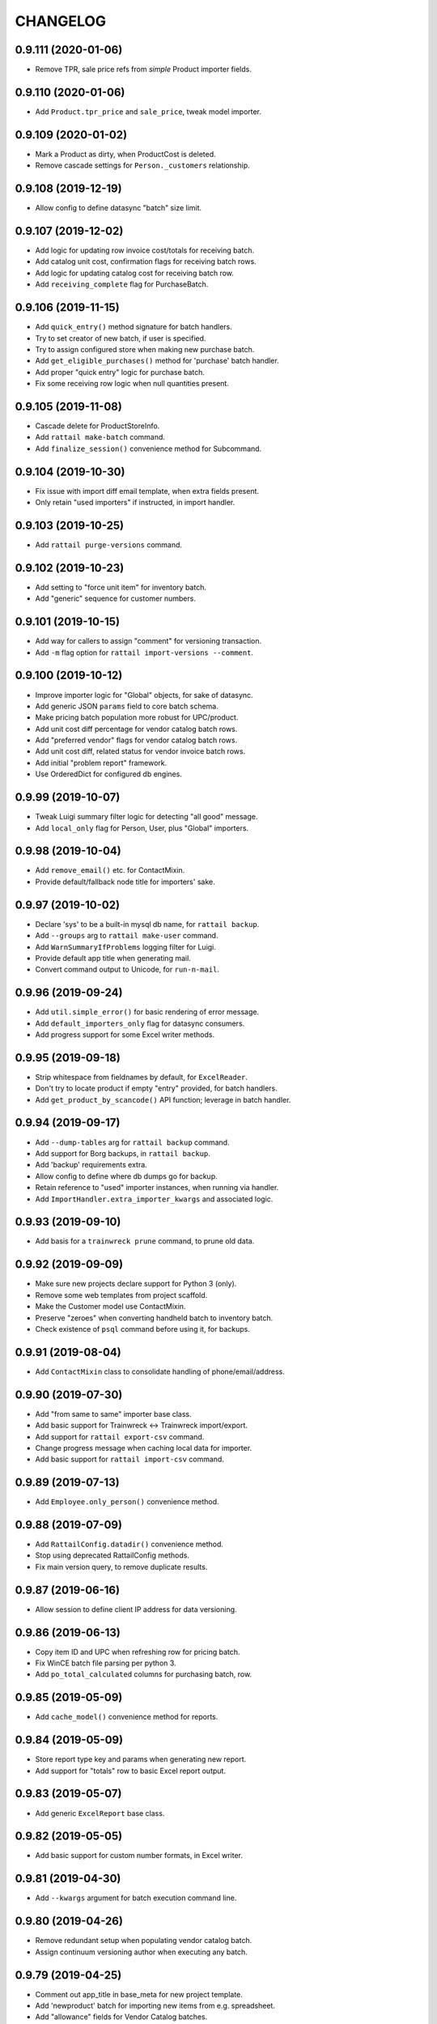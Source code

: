 
CHANGELOG
=========

0.9.111 (2020-01-06)
--------------------

* Remove TPR, sale price refs from *simple* Product importer fields.


0.9.110 (2020-01-06)
--------------------

* Add ``Product.tpr_price`` and ``sale_price``, tweak model importer.


0.9.109 (2020-01-02)
--------------------

* Mark a Product as dirty, when ProductCost is deleted.

* Remove cascade settings for ``Person._customers`` relationship.


0.9.108 (2019-12-19)
--------------------

* Allow config to define datasync "batch" size limit.


0.9.107 (2019-12-02)
--------------------

* Add logic for updating row invoice cost/totals for receiving batch.

* Add catalog unit cost, confirmation flags for receiving batch rows.

* Add logic for updating catalog cost for receiving batch row.

* Add ``receiving_complete`` flag for PurchaseBatch.


0.9.106 (2019-11-15)
--------------------

* Add ``quick_entry()`` method signature for batch handlers.

* Try to set creator of new batch, if user is specified.

* Try to assign configured store when making new purchase batch.

* Add ``get_eligible_purchases()`` method for 'purchase' batch handler.

* Add proper "quick entry" logic for purchase batch.

* Fix some receiving row logic when null quantities present.


0.9.105 (2019-11-08)
--------------------

* Cascade delete for ProductStoreInfo.

* Add ``rattail make-batch`` command.

* Add ``finalize_session()`` convenience method for Subcommand.


0.9.104 (2019-10-30)
--------------------

* Fix issue with import diff email template, when extra fields present.

* Only retain "used importers" if instructed, in import handler.


0.9.103 (2019-10-25)
--------------------

* Add ``rattail purge-versions`` command.


0.9.102 (2019-10-23)
--------------------

* Add setting to "force unit item" for inventory batch.

* Add "generic" sequence for customer numbers.


0.9.101 (2019-10-15)
--------------------

* Add way for callers to assign "comment" for versioning transaction.

* Add ``-m`` flag option for ``rattail import-versions --comment``.


0.9.100 (2019-10-12)
--------------------

* Improve importer logic for "Global" objects, for sake of datasync.

* Add generic JSON ``params`` field to core batch schema.

* Make pricing batch population more robust for UPC/product.

* Add unit cost diff percentage for vendor catalog batch rows.

* Add "preferred vendor" flags for vendor catalog batch rows.

* Add unit cost diff, related status for vendor invoice batch rows.

* Add initial "problem report" framework.

* Use OrderedDict for configured db engines.


0.9.99 (2019-10-07)
-------------------

* Tweak Luigi summary filter logic for detecting "all good" message.

* Add ``local_only`` flag for Person, User, plus "Global" importers.


0.9.98 (2019-10-04)
-------------------

* Add ``remove_email()`` etc. for ContactMixin.

* Provide default/fallback node title for importers' sake.


0.9.97 (2019-10-02)
-------------------

* Declare 'sys' to be a built-in mysql db name, for ``rattail backup``.

* Add ``--groups`` arg to ``rattail make-user`` command.

* Add ``WarnSummaryIfProblems`` logging filter for Luigi.

* Provide default app title when generating mail.

* Convert command output to Unicode, for ``run-n-mail``.


0.9.96 (2019-09-24)
-------------------

* Add ``util.simple_error()`` for basic rendering of error message.

* Add ``default_importers_only`` flag for datasync consumers.

* Add progress support for some Excel writer methods.


0.9.95 (2019-09-18)
-------------------

* Strip whitespace from fieldnames by default, for ``ExcelReader``.

* Don't try to locate product if empty "entry" provided, for batch handlers.

* Add ``get_product_by_scancode()`` API function; leverage in batch handler.


0.9.94 (2019-09-17)
-------------------

* Add ``--dump-tables`` arg for ``rattail backup`` command.

* Add support for Borg backups, in ``rattail backup``.

* Add 'backup' requirements extra.

* Allow config to define where db dumps go for backup.

* Retain reference to "used" importer instances, when running via handler.

* Add ``ImportHandler.extra_importer_kwargs`` and associated logic.


0.9.93 (2019-09-10)
-------------------

* Add basis for a ``trainwreck prune`` command, to prune old data.


0.9.92 (2019-09-09)
-------------------

* Make sure new projects declare support for Python 3 (only).

* Remove some web templates from project scaffold.

* Make the Customer model use ContactMixin.

* Preserve "zeroes" when converting handheld batch to inventory batch.

* Check existence of ``psql`` command before using it, for backups.


0.9.91 (2019-08-04)
-------------------

* Add ``ContactMixin`` class to consolidate handling of phone/email/address.


0.9.90 (2019-07-30)
-------------------

* Add "from same to same" importer base class.

* Add basic support for Trainwreck <-> Trainwreck import/export.

* Add support for ``rattail export-csv`` command.

* Change progress message when caching local data for importer.

* Add basic support for ``rattail import-csv`` command.


0.9.89 (2019-07-13)
-------------------

* Add ``Employee.only_person()`` convenience method.


0.9.88 (2019-07-09)
-------------------

* Add ``RattailConfig.datadir()`` convenience method.

* Stop using deprecated RattailConfig methods.

* Fix main version query, to remove duplicate results.


0.9.87 (2019-06-16)
-------------------

* Allow session to define client IP address for data versioning.


0.9.86 (2019-06-13)
-------------------

* Copy item ID and UPC when refreshing row for pricing batch.

* Fix WinCE batch file parsing per python 3.

* Add ``po_total_calculated`` columns for purchasing batch, row.


0.9.85 (2019-05-09)
-------------------

* Add ``cache_model()`` convenience method for reports.


0.9.84 (2019-05-09)
-------------------

* Store report type key and params when generating new report.

* Add support for "totals" row to basic Excel report output.


0.9.83 (2019-05-07)
-------------------

* Add generic ``ExcelReport`` base class.


0.9.82 (2019-05-05)
-------------------

* Add basic support for custom number formats, in Excel writer.


0.9.81 (2019-04-30)
-------------------

* Add ``--kwargs`` argument for batch execution command line.


0.9.80 (2019-04-26)
-------------------

* Remove redundant setup when populating vendor catalog batch.

* Assign continuum versioning author when executing any batch.


0.9.79 (2019-04-25)
-------------------

* Comment out app_title in base_meta for new project template.

* Add 'newproduct' batch for importing new items from e.g. spreadsheet.

* Add "allowance" fields for Vendor Catalog batches.

* Add vendor item code, family code etc. for pricing batch.

* Add generic "products" batch type, can convert to labels or pricing batch.

* Fix data encoding when writing to progress socket for python3.


0.9.78 (2019-04-12)
-------------------

* Add ``Employee.get_current_history()`` convenience method.


0.9.77 (2019-04-04)
-------------------

* Let handler create importers for datasync consumer.


0.9.76 (2019-04-04)
-------------------

* Make sure importer knows "direction" when used within datasync.


0.9.75 (2019-04-03)
-------------------

* Remove deprecated web menu template in new project template.

* Set importer ``direction`` early, in case ``supported_fields`` needs it.


0.9.74 (2019-04-02)
-------------------

* Use "shipped" instead of "ordered" for truck dump child row "claims".

* Use shipped instead of ordered, for setting purchase batch row status.


0.9.73 (2019-03-29)
-------------------

* Some improvements to basic project template.

* Add new 'reporting' mini-framework.

* Allow "loose" product matching between truck dump parent and child.

* Add ``can_declare_credit()`` method for purchase batch handler.


0.9.72 (2019-03-21)
-------------------

* Add simple ``JSONTextDict`` data type for SQLAlchemy columns.


0.9.71 (2019-03-14)
-------------------

* Add ``BatchHandler.do_remove_row()`` caller method.

* Omit deprecated kwarg for ``session.is_modified()``.

* Add ``direction`` attribute for ImportHandler and Importer.

* Add debug logging when "stale changes" detected for datasync.

* Add ``declare_credit()`` method for purchase batch handler.


0.9.70 (2019-03-11)
-------------------

* Fix progress bar construction (for real).

* Add ``percentage`` kwarg to ``pricing.gross_margin()`` function.

* Add ``ProductVolatile`` model, for "volatile" product attributes.

* Tweak ``pretty_hours()`` to better handle negative values.


0.9.69 (2019-03-08)
-------------------

* Fix logic for calculating "credit total".

* Add "calculated" invoice total for receiving row, batch.

* Fix how some "receive row" logic worked, for aggregated product rows.

* Expand UPC-E to UPC-A when doing product receiving lookup.


0.9.68 (2019-03-07)
-------------------

* Fix progress bar error, as of ``progress==1.5`` package.


0.9.67 (2019-03-06)
-------------------

* Tweak how we create config parser object, for python 3 vs. 2.

* Refresh receiving batch after "auto-receiving" all items.

* Add ``mark_complete()`` and ``mark_incomplete()`` methods for batch handler.

* Add some basic docs for "product receiving" features.

* Add first implementation of ``receive_row()`` for purchase batch handler.

* Add "truck dump status" fields for purchase batch, row.

* Make "auto receive all" logic smarter, to handle split cases.

* Don't raise error if "removing" a batch row which was already "removed".

* Auto-create "missing" credits for product not accounted for, when receiving.


0.9.66 (2019-02-25)
-------------------

* Tweak CSV parsing for new handheld batch, per python3.


0.9.65 (2019-02-22)
-------------------

* Aggregate when adding truck dump child row already present in parent.

* Clean up Rattail <-> Rattail import/export handlers a bit.

* Add ``Customer.add_mailing_address()`` convenience method.

* Add ``CustomerNote`` and ``Customer.notes``.

* Add setting for whether 'vendor' fields should use autocomplete or dropdown.


0.9.64 (2019-02-14)
-------------------

* Refactor datasync consumer logic, for prettier email and retry support.

* Remove some old handler-less logic for emails.

* Add ``include_fields()`` and ``exclude_fields()`` importer methods.


0.9.63 (2019-02-12)
-------------------

* Fix help bug for ``export-rattail`` command.

* Add ``time.first_of_year()`` convenience function.

* Add ``--year`` arg for importer subcommands.

* Add convenience method ``Person.only_customer()``.


0.9.62 (2019-02-08)
-------------------

* Allow suppression of stderr from ``pip freeze`` when running upgrade.

* Introduce some new logic for "children first" truck dump receiving.

* Don't overwrite PO, invoice cost for purchase batch row upon refresh.


0.9.61 (2019-02-05)
-------------------

* Add "node title" app setting.

* Add support for importing member, member contact data.

* Add ``config.node_type()`` convenience method.

* Add app setting for background color.


0.9.60 (2019-01-31)
-------------------

* Improve logic for default ``repr(ModelBase)`` output.


0.9.59 (2019-01-28)
-------------------

* Tweak logic for fetching "runas user".


0.9.58 (2019-01-24)
-------------------

* Fix invoice parser for Albert's, per python3.


0.9.57 (2019-01-22)
-------------------

* Tweak contrib UNFI invoice parser, for python3 support.


0.9.56 (2019-01-21)
-------------------

* Accept hours as decimal instead of delta, for ``util.pretty_hours()``.

* Add python3 support for contrib KeHE vendor invoice parser.

* Tweak some label printing logic to support python 3.


0.9.55 (2019-01-17)
-------------------

* Add app settings for restart commands, for datasync/filemon daemons.

* Add generic ``rattail run-n-mail`` command.


0.9.54 (2019-01-10)
-------------------

* Add ``extra_data`` text column to all batch tables.

* Always refresh TD parent batch row, when transforming pack to unit.


0.9.53 (2019-01-08)
-------------------

* Grow markup field for pricing batch rows, ever so slightly.


0.9.52 (2019-01-05)
-------------------

* Always set "runas" user when making DB session for command.


0.9.51 (2019-01-01)
-------------------

* Tweak logging if duplicate keys found when making cache.

* Add basic Member table.


0.9.50 (2018-12-19)
-------------------

* Fix product version schema, for last migration.


0.9.49 (2018-12-19)
-------------------

* Grow ``Product.uom_abbreviation`` field to allow 10 chars.


0.9.48 (2018-12-19)
-------------------

* Add basic support for making new pricing batch from input file.

* Add subdepartment to core "product" batch row mixin schema.

* Add "label profile" field for label batches.

* Add way to declare label type for new label batch from data file.


0.9.47 (2018-12-12)
-------------------

* Refactor how we read some config values for datasync.


0.9.46 (2018-12-11)
-------------------

* Fix population logic when making batch from file via filemon.


0.9.45 (2018-12-05)
-------------------

* Add ``Object.setdefault()`` method.

* Add way to extend available types, for ``rattail make-config``.

* Add "sync me" flag to LabelProfile model, honor it within importers.

* Overhaul datasync consumer thread logic a bit.

* Add clue for checking perms, when pruning non-existing filemon folder.


0.9.44 (2018-12-02)
-------------------

* Add some default magic for importers reading from CSV file.

* Coerce generic import batch row keys to string, for description.

* Add ``rattail datasync check-watchers`` subcommand.

* Add basic "min % diff" logic for pricing batches.

* Grow some "margin" columns in pricing batch row table.

* Allow override of decimal places when converting hours.

* Tweak some label batch logic per python3.

* Add ``old_price_margin`` column for pricing batch rows.

* Update sample config and new project template.


0.9.43 (2018-11-19)
-------------------

* Tweak how we assign 'runas' user for commands.


0.9.42 (2018-11-19)
-------------------

* Add ``rattail purge-batches`` command.

* Add ``Customer.wholesale`` flag.

* Add ``suggested_price``, ``margin_diff``, ``price_diff_percent`` for pricing
  batch rows.


0.9.41 (2018-11-14)
-------------------

* Grow column for ``Role.name`` to 100 chars.

* Add "suggested price" hack for old-style rattail -> rattail datasync.


0.9.40 (2018-11-09)
-------------------

* Add index for trainwreck ``Transaction.receipt_number``.


0.9.39 (2018-11-09)
-------------------

* Add ``product_suggested_price`` field for ProductPrice model importer.


0.9.38 (2018-11-08)
-------------------

* Detect non-numeric entry when locating row for purchase batch.

* Add setup/teardown to handler, for batch populate.

* Add "suggested price" features for Product model, importer.


0.9.37 (2018-11-07)
-------------------

* Add "current discount" fields for ``ProductCost`` model.

* Add "true" unit cost, margin to pricing batch rows.

* Add client IP address to user feedback email.


0.9.36 (2018-10-25)
-------------------

* Add simple ``datasync check`` command.


0.9.35 (2018-10-24)
-------------------

* Add ``required`` flag for app settings.

* Add ``transform_pack_to_unit()`` method for purchase batch handler.


0.9.34 (2018-10-19)
-------------------

* Preserve "raw" data record when parsing KeHE invoice file.

* Add probe status for "critical low temp".


0.9.33 (2018-10-17)
-------------------

* Use builtin ``csv.DicReader`` if running on python3.

* Add ``cache_permissions()`` function to ``db.auth`` module.

* Add link to the upgrade, within upgrade success/failure emails.


0.9.32 (2018-10-11)
-------------------

* Fix "off by one" error in SIL writer.

* Use built-in ``csv.writer`` instead of custom one, for python3.


0.9.31 (2018-10-09)
-------------------

* Never record change for ``EmailAttempt``.

* Move the ``filename_column()`` function to ``rattail.db.core`` module.

* Refactor SIL writer a bit, per newer conventions.


0.9.30 (2018-10-03)
-------------------

* Add enum for tempmon disk type.

* Rewrite truck dump claiming logic for purchase batch.


0.9.29 (2018-09-26)
-------------------

* Don't allow NULL for batch ``complete`` flags.

* Add ``item_entry`` field to all product-related batch rows.

* Try to locate product by vendor item code before alt code, for purchase batch.

* Add ``locate_product_for_entry()`` method for purchase batch handler.

* Add basic "out of stock" awareness for vendor invoices, receiving.


0.9.28 (2018-09-20)
-------------------

* Let caller decide whether to auto-create departments for category import.


0.9.27 (2018-09-20)
-------------------

* Make sure we create unit item before the pack which references it.

* Add ``locate_product()`` method for 'purchase' batch handler.

* Prefer truck dump child row over parent, wrt case_quantity.

* Add app setting to show/hide product images for mobile purchasing.

* Add new "partially claimed" status for truck dump parent batch rows.


0.9.26 (2018-08-24)
-------------------

* Add new "quick receive" settings for mobile receiving.

* Increase size of ``Category.code`` to 20 chars.


0.9.25 (2018-08-14)
-------------------

* Various tweaks for refresh of receiving batch.

* Add ``PurchaseBatchRowClaim.is_empty()`` convenience method.

* Add backref for ``ProductCost._vendor_catalog_rows``.

* Add ``OvernightTask`` for use with overnight automation via Luigi.

* Add app setting for mobile products "quick lookup".

* Add support for ``product_item_id`` field in ProductCost importer.

* Claim 'expired' credits when adding child invoice to truck dump parent.


0.9.24 (2018-07-31)
-------------------

* Configure data versioning within ``make_config()``.


0.9.23 (2018-07-29)
-------------------

* Fix ``str(Message)`` when subject contains unicode chars.


0.9.22 (2018-07-26)
-------------------

* Allow consulting the db for core 'product_key' setting.

* Define some settings for purchasing / receiving.


0.9.21 (2018-07-19)
-------------------

* Add ``api.get_product_by_item_id()`` convenience function.

* Add ``RattailConfig.product_key()`` and ``product_key_title()``.

* Fix batch row count when removing row from batch.

* Various tweaks to purchase batch handler logic.

* Let config define a "not found" product image URL.

* Add ``PurchaseBatch.order_quantities_known`` and ``is_truck_dump_parent()`` etc.

* Add basic ``settings`` module.

* Tweak how we copy product key, do lookup for some receiving batches.

* Send email when upgrade is performed, whether success or failure.


0.9.20 (2018-07-11)
-------------------

* Allow sync of ``unit_uuid`` for Rattail -> Rattail ProductImporter.

* Add generic ``--verbose`` arg for all commands.

* Add ``modified`` timestamp to all batch rows.

* Refactor truck dump "claiming" a bit, add "case quantity differs" status.

* Fix logic for purchase batch ``calc_best_fit()``.

* Don't allow execute of truck dump parent batch until fully claimed by children.

* Increase size of source, consumer fields for datasync change.

* Add customization hook for datasync consumer when fetching local object.


0.9.19 (2018-07-09)
-------------------

* Grow size of ``total_cost`` field for inventory batch rows.


0.9.18 (2018-07-06)
-------------------

* Add new ``backup`` command.

* Add generic ``silent.conf`` config file.

* Defer some imports, to avoid errors when sqlalchemy not installed.


0.9.17 (2018-07-03)
-------------------

* Add ``Product.default_pack``, plus ``is_unit_item()`` and ``is_pack_item()``.


0.9.16 (2018-07-03)
-------------------

* Add customization flags for rattail's Product importer, category fields.

* Add basic support for "command line" filemon action.

* Add setup/teardown handler hooks when cloning a batch.


0.9.15 (2018-07-01)
-------------------

* Add some customization flags for rattail's Product importer.


0.9.14 (2018-06-28)
-------------------

* Fix bug when setting status text for vendor catalog row.

* Allow user to overwrite unit cost for inventory batch rows.

* Show subcommand help as early as possible (avoid logging).

* Add ``credit_total`` field for (batch) purchase credits.

* Add "non-creditable" status for purchase credit.

* Allow refresh for 'completed' batch, by default.


0.9.13 (2018-06-18)
-------------------

* Add ``--max-diffs`` arg for importer commands.


0.9.12 (2018-06-18)
-------------------

* Add ``rattail.time.get_monday()`` convenience function.

* Add index on ``upload_time`` for Trainwreck transaction table.


0.9.11 (2018-06-14)
-------------------

* Fix bug when ``--max-delete`` used for importer commands.

* Cache categories by code instead of number.

* Add ``ExcelWriter.auto_resize()`` method.

* Add ``exempt_from_gross_sales`` flag for department and trainwreck line item.


0.9.10 (2018-06-09)
-------------------

* Add ``update-costs`` command for making future costs become current.

* Add ``Customer.one_person()`` convenience method.


0.9.9 (2018-06-07)
------------------

* Set continuum username for all datasync watchers, if present.

* Allow config to force the ``To:`` address for all generated emails.

* Don't record changes for any model ending in 'Version'.

* Add versioning workaround support for batch actions.


0.9.8 (2018-06-04)
------------------

* Add 'hidden' flag for inventory adjustment reasons.

* Add ``Vendor.abbreviation`` to schema.

* Add "null" datasync consumer.

* Add ``normalize_lastrun()`` convenience method for datasync watchers.

* Make some importers smarter when dealing with NULL primary key values.


0.9.7 (2018-05-30)
------------------

* Add initial support for "variance" inventory batch mode.


0.9.6 (2018-05-25)
------------------

* Add ``RattailConfig.single_store()`` convenience method.

* Add ``BatchHandler.remove_row()`` method.

* Improve default handler logic for purchase batches.

* Add "most of" support for truck dump receiving.

* Add ``runsql`` command, mostly for dev use.

* Add ``--key`` arg for importer commands.


0.9.5 (2018-04-12)
------------------

* Add ``ProductFutureCost`` table, future mode for vendor catalog batch.


0.9.4 (2018-04-09)
------------------

* Tweak some product relationships so can delete a product.

* Tweak how product cost is imported, when new records involved.

* Add ``strip_fieldnames`` kwarg to ``ExcelReader`` constructor.

* Prevent aggressive flush when making purchase from ordering batch.

* Add ``Email.dynamic_to`` flag, to improve admin config UI.

* Use common product mixin for ``VendorCatalogRow`` model.

* Add new status options for vendor catalog rows, tie back to existing cost.


0.9.3 (2018-03-12)
------------------

* Add ``vendor_item_code`` field to purchase credit records.

* Make ``rattail.csvutil.UnicodeReader`` => ``csv.reader`` for python3.


0.9.2 (2018-02-27)
------------------

* Return new batches from ``ImportHandler.make_batches()``.

* Add ship_method, notes_to_vendor for Purchase, PurchaseBatch.

* Don't consider a batch refreshable if it's marked complete.

* Add ``get_email()`` convenience methods to Vendor model.

* Add email attachment MIME type for MS Word .doc files.

* Remove ``rattail.fablib`` subpackage.

* More tweaks for python 3.


0.9.1 (2018-02-15)
------------------

* More tweaks for python 3.

* Set row count when cloning batch.


0.9.0 (2018-02-14)
------------------

* Misc. cleanup for Python 3.

* Ditch older 'progressbar' for newer 'progress' package.

* Remove FormEncode dependency.

* Add 'bcrypt' dependency; remove 'py-bcrypt' for auth.

* Add 'six' to context when rendering email templates.

* Refactor sample web view for new batch, per master changes.

* Add some python3 awareness when installing mod_wsgi.


0.8.55 (2018-02-08)
-------------------

* Optionally suppress warning from psycopg2 about their packaging changes.


0.8.54 (2018-02-07)
-------------------

* Add way to "force versioning" when making new migrations.

* Add 'force' kwarg to ``pod.render_document()``.

* Add ``EmailHandler`` logic, with support for recording ``EmailAttempt``.

* Add "(dry run)" to import logging summary, when applicable.

* Add support for ``pool_pre_ping`` config, for SQLAlchemy engines.

* Copy "safe MIME text" email encoding workaround from Django.


0.8.53 (2018-01-31)
-------------------

* Fix some logging for "bulk" import handlers.

* Tweak how rattail import handler makes its session.


0.8.52 (2018-01-29)
-------------------

* Allow override of most kwargs when sending email.

* Don't supply price from batch when printing labels, unless "static prices".

* Add ``Brand.confirmed`` and unique constraint for ``name``.

* Add basic ``ExcelWriter`` class, plus xlrd and openpyxl dependencies.


0.8.51 (2018-01-24)
-------------------

* Add index to Trainwreck item table, for ``transaction_uuid``.

* Add ``cashback`` field to Trainwreck transaction.


0.8.50 (2018-01-16)
-------------------

* Add some MIME magic for CSV attachments when sending email.

* Don't use DB as fallback when determining data model.

* Add ``case_cost`` property for inventory batch rows.

* Let db config keys be defined as arbitrary list.

* Add install logic for certbot on debian 9.

* Allow certbot to be installed from source, even if package is available.


0.8.49 (2018-01-07)
-------------------

* Add model, importer for InventoryAdjustmentReason.

* Let label batch provide product prices when executing.

* Make ``BatchHandler.execute_many()`` responsible for setting execution details.

* Assume MariaDB is *not* of concern, by default.

* Make ``~/.ssh`` by default, when bootstrapping rattail.

* Add ``postgresql.create_schema()`` fab function.

* Add ``util.get_object_spec()`` convenience function.

* Add first attempt for "importer as batch" feature.


0.8.48 (2018-01-04)
-------------------

* Add ``Product.price_required`` flag to schema.

* Grow cost columns for vendor catalog batches.


0.8.47 (2017-12-19)
-------------------

* Add ``Customer.employee`` convenience property.

* Add ``Person.first_valid_email()`` convenience method.


0.8.46 (2017-12-08)
-------------------

* Add suggested retail for vendor catalog batches.

* Add logging filter for Luigi task summary.


0.8.45 (2017-12-05)
-------------------

* Use bytestring with ``getpass()``.


0.8.44 (2017-12-03)
-------------------

* Add ``Transaction.system_id`` for Trainwreck.


0.8.43 (2017-12-03)
-------------------

* Add "manually priced" flags for price batch.

* Add basic "auto-execute" logic for new batches created via filemon.

* Add "extension" support for all Rattail importers.

* Add way to set label batch description, notes from input data file.

* Add basic "static prices" support for label batches.

* Allow label batches to exist without a "label profile".

* Add default "execute many" behavior for batch handlers.

* Skip some (more) incomplete rows when printing label batch.


0.8.42 (2017-11-19)
-------------------

* Add port for postgres commands, let env define "workon home" for fabric.

* Add init script for Luigi scheduler daemon.

* Add base class for importer diff emails.


0.8.41 (2017-11-12)
-------------------

* Coerce fields to proper list, for importer commands.


0.8.40 (2017-11-12)
-------------------

* Allow specifying sheet by name when creating ExcelReader.

* Add "re-populate on refresh" flag for batch handlers.

* Add support for ``--fields`` and ``--exclude-fields`` importer cmd line args.

* Add ``commit`` flag for ``short_session()``.

* Add ``time.date_range()`` convenience function.


0.8.39 (2017-11-10)
-------------------

* Switch to ``passlib`` for password hashing and verification.

* Add generic ``util.data_diffs()`` function.

* Add ``BatchHandler.cache_model()`` convenience function.


0.8.38 (2017-11-02)
-------------------

* Add ``end_time`` index for Trainwreck transactions

* Add index on ``item_id`` for Trainwreck line items


0.8.37 (2017-11-01)
-------------------

* Add personnel and product flags for Department

* Add convenience for parsing date in Excel reader


0.8.36 (2017-10-29)
-------------------

* Add ``make_username()`` api function


0.8.35 (2017-10-28)
-------------------

* Add cashier ID, name to trainwwreck transaction schema


0.8.34 (2017-10-27)
-------------------

* Delete UserEvent records when parent User is deleted

* Fix setup.py in project template, to include package data by default


0.8.33 (2017-10-26)
-------------------

* Let ``authenticate_user()`` function accept a user object *or* username

* Make rattail <-> rattail datasync use topographic sort


0.8.32 (2017-10-25)
-------------------

* Add speedup for rattail -> rattail AdminUser imports

* Make rattail <-> importers and dataysnc more flexible

* Improve the ``upgrade`` command, to allow better automation


0.8.31 (2017-10-24)
-------------------

* Fix encoding issue when sending email


0.8.30 (2017-10-24)
-------------------

* Add ``item_id`` to Trainwreck schema, rename ``item_scancode``

* Add index on trainwreck ``Transaction.start_time``

* Add ``User.last_login`` to schema

* Add ``Person.users`` relationship

* Make sending email more configurable


0.8.29 (2017-10-19)
-------------------

* Add better str() methods for contact models

* Add 'using' db key when importing from Django

* Add generic datasync consumer for Rattail -> Rattail export

* Let ``time.previous_month()`` calculate arbitrary number of months

* Add versioned models, importers for EmployeeHistory, Note

* Add ``upload_time`` to base Transaction table for trainwreck


0.8.28 (2017-09-29)
-------------------

* Grow size of ``total_cost`` column for inventory batches


0.8.27 (2017-09-28)
-------------------

* Don't auto-assign inventory batch count mode


0.8.26 (2017-09-28)
-------------------

* Add ``time.first_of_month()`` function

* Add basic ``ExcelReader`` class, for convenience..

* Add ``force_yes`` param to ``fablib.apt.install()``


0.8.25 (2017-09-15)
-------------------

* Add ``fablib.mysql.is_mariadb()`` to check for MariaDB

* Refactor ``fablib.python`` somewhat to allow for apt package installs

* Add ``deploy.local_exists()`` convenience method for fablib

* Add ``time.next_month()`` function

* Various importing tweaks...

* Add ``commands.list_argument`` for list-type args


0.8.24 (2017-08-20)
-------------------

* Fix phone_number_2 bug for Employee importer


0.8.23 (2017-08-18)
-------------------

* Fix more str() encoding bugs


0.8.22 (2017-08-18)
-------------------

* Update sample data and importer, per latest schema

* Add ``UpgradeHandler.do_execute()`` and ``mark_executing()``

* Fix ``str(Person)`` encoding bug


0.8.21 (2017-08-15)
-------------------

* Don't allow upgrade command to be specified in Settings table

* Add ``UpgradeHandler.delete_files()`` method

* Add enum for purchase credit status


0.8.20 (2017-08-13)
-------------------

* Update project template to stop referencing 'better' tailbone theme


0.8.19 (2017-08-12)
-------------------

* Fix product price data gap for Rattail -> Rattail importer


0.8.18 (2017-08-11)
-------------------

* Add "zero-all" mode support for inventory batches


0.8.17 (2017-08-10)
-------------------

* Fix broken ``Person.user`` relationship


0.8.16 (2017-08-09)
-------------------

* Add batch descriptions, prev_on_hand for inventory batches, etc.


0.8.15 (2017-08-09)
-------------------

* Capture exit code from upgrade process, use it to indicate success/fail

* Provide default path for rattail sudoers file


0.8.14 (2017-08-08)
-------------------

* Specify ``expire_on_commit`` for rattail db sessions

* Add sample config for with/out versioning


0.8.13 (2017-08-08)
-------------------

* Add ``RattailConfig.get_model()``

* Add email settings for ``rattail import-versions``

* set default runas user for all importers targeting rattail

* add startup check to ensure continuum is functional (if enabled)


0.8.12 (2017-08-08)
-------------------

* Add ``RattailConfig.appdir()`` method

* Make ``RattailConfig.workdir()`` use ``require`` by default

* Improve status tracking for upgrades; add package diff

* Add basic API docs for ``rattail.upgrades`` and ``rattail.win32``


0.8.11 (2017-08-07)
-------------------

* Add common sudoers file for rattail

* Tweak how some batches are populated


0.8.10 (2017-08-07)
-------------------

* Add become/stop root user events to enum

* Add schema for tracking app upgrades

* Add ``rattail upgrade`` command


0.8.9 (2017-08-04)
------------------

* Add schema/enum for recording user events


0.8.8 (2017-08-04)
------------------

* Add ``Customer.active_in_pos_sticky`` flag


0.8.7 (2017-08-03)
------------------

* Update on-order inventory counts when creating new purchase

* Add ``rattail.batch.consume_batch_id()`` convenience function

* Fix str() for MailTemplateNotFound exception

* Add ``previous_month()`` and ``last_of_month()`` convenience functions

* Add ``Subcommand.make_session()`` method


0.8.6 (2017-07-26)
------------------

* Add basic support for native product inventory

* Add generic ``Product.status_code`` field

* Avoid session auto-flush when populating or refreshing a batch


0.8.5 (2017-07-14)
------------------

* Add versioning for products and everything else


0.8.4 (2017-07-14)
------------------

* Add custom status for purchasing batches


0.8.3 (2017-07-14)
------------------

* Add ``util.pretty_boolean()`` convenience function


0.8.2 (2017-07-13)
------------------

* Add ``complete`` flag to all batches

* Add generic reason code for inventory batches

* Add unit cost for inventory batches

* Provide default ``Person.display_name`` when importing customer data


0.8.1 (2017-07-07)
------------------

* Switch license to GPL v3 (no longer Affero)


0.8.0 (2017-07-06)
------------------

Main reason for bumping version is the (re-)addition of data versioning support
using SQLAlchemy-Continuum.  This feature has been a long time coming and while
not yet fully implemented, we have a significant head start.

* Refactored data versioning support! (contact tables only, for now)

* Add basic ``import-versions`` command, for "catching up" versions

* Add ``expect_duplicates`` kwarg to ``cache_model()``

* Add department_number support to Category model importer

* Tweak base ``Importer`` constructor, so ``model_class`` may be more dynamic
  
* Stop providing default value for ``Person.display_name``

* Add basic 'runas' support for datasync

* Replace usage of ``execfile()``

* Cleanup some unicode stuff per py3k effort


0.7.95 (2017-07-01)
-------------------

* Add ``Subcommand.progress_loop()`` convenience method

* Make ``Subcommand.get_runas_user()`` leverage args by default

* Add "magic" for Excel file attachments when sending email

* Add gross and net sales to Trainwreck items

* Install libreoffice-calc with headless soffice


0.7.94 (2017-06-26)
-------------------

* Move logic for refreshing handheld batch status


0.7.93 (2017-06-22)
-------------------

* Optimize local data cache slightly, for importers

* Cascade deletion for handheld / inventory/label batch associations


0.7.92 (2017-06-22)
-------------------

* Add fabric task for installing PHP Composer

* Add status code to (all) batch headers

* Keep track of row count when populating some batches (not yet complete)

* Refactor schema so label/inventory batch may come from multiple handheld batches

* Add way to execute handheld batch "search results", for inventory/label batch


0.7.91 (2017-06-19)
-------------------

* Fix encoding bug when setting user's password


0.7.90 (2017-06-14)
-------------------

* Always install 'six' when making new virtualenv

* Grow the item_type field for trainwreck line items

* Always encode password/salt before attempting auth login


0.7.89 (2017-05-30)
-------------------

* Remove all schema and logic for old-style batches


0.7.88 (2017-05-25)
-------------------

* Remove some deprecated batch handler methods

* Tweak new batch templates per newer conventions

* Add basic ``ProductStoreInfo`` to data model

* Remove all references to old importer frameworks


0.7.87 (2017-05-18)
-------------------

* Tweak product code importer, to detect and warn about unknown product

* Make ``apt dist-upgrade`` non-interactive

* Set ``ImportHandler.enum`` attribute based on config

* Add ``Customer.number`` and ``active_in_pos`` to schema

* Allow importing of ``Customer.person`` primary association

* Add basic support for ``importing.ToRattail.extension_fields``

* Tweak how SQLAlchemy-based importers fetch a single local object

* Add initial support for Trainwreck database

* Tweak ``fablib.postgresql.script()`` to allow running as arbitrary PG user

* Add ``Employee.full_time`` and ``full_time_start`` to schema


0.7.86 (2017-05-05)
-------------------

* Add ``all_fields`` flag to ``Importer.update_object()`` method


0.7.85 (2017-04-18)
-------------------

* Tweak mail template for user feedback, to wrap message body

* Accept a ``python`` arg for ``fablib.python.mkvirtualenv()``


0.7.84 (2017-03-30)
-------------------

* Add ``use_lists`` arg for ``cache.cache_model()``, plus ``CacheKeyNotSupported``

* Tweak constructor for base Importer class

* Add ``--daemonize`` arg to daemon commands: datasync, filemon, bouncer


0.7.83 (2017-03-29)
-------------------

* Tweak output of ``util.pretty_quantity()``

* Make first host data entry win, when duplicates detected in core importer

* Add ``rattail.upgrade_rattail_db()`` fablib function

* Add ``Importer.enum`` convenience attribute

* Add the ``User.active_sticky`` flag for smarter account sync

* Add way to suppress md5-related warning when we ``import appy``

* Add ``ProductCost.discontinued`` flag to schema

* Try to guess first/last name when making new rattail user via command line

* Fix some broken config in project template


0.7.82 (2017-03-25)
-------------------

* Add ``Product.item_id`` and ``item_type``, plus grow description fields

* Add support for importing product unit cost

* Add proper cancel support to base ``Importer`` class

* Add ``PurchaseItem.item_id`` field, ``PurchaseBatchHandler.ignore_cases`` flag


0.7.81 (2017-03-22)
-------------------

* Refactor new project template, to use variations of project name

* Provide default logo for Login page in new project template

* Refactor how/when mail aliases are created for new system users

* Add universal fablib function for cloning PostgreSQL database

* Add ``RattailConfig.demo()`` method

* Tweak deployment of Apache site, for better kwargs support

* Disable some unused commands

* Make ``filename`` arg optional for ``config.batch_filepath()``, ``export_filepath()``

* Tweak method signature for ``BatchMixin.absolute_filepath()``

* Add ``ExportMixin.filepath()`` convenience method

* Make ``util.pretty_hours()`` accept a ``seconds`` arg

* Make ``allow_cancel`` default to false, for ``util.progress_loop()``

* Add ``BatchHandler.populate()`` and ``should_populate()``

* Add ``ModelBase.make_proxy()`` class method

* Change ``BatchMixin.delete_data()`` method to remove entire folder

* Add ``mysql.clone_db()`` fablib function

* Add ``CustomerMailingAddress`` to data model

* Refactor core commands somewhat; add ``--runas`` arg

* Add ``errors`` kwarg to csv readers

* Add ``db.util.short_session()`` context manager

* Add ``poddoc`` module for basic appy.pod integration support

* Add basic ``ReportOutput`` data model

* Add basic 'soffice' daemon / fablib support for headless LibreOffice

* Add sane default handling of PDF attachments when sending email


0.7.80 (2017-03-16)
-------------------

* Don't assume datasync URL is configured, within email previews

* Fix logic for ``util.hours_as_decimal()``


0.7.79 (2017-03-15)
-------------------

* Add new BatchImporter for sake of product image and similar imports


0.7.78 (2017-03-13)
-------------------

* Add ``script()`` and ``set_user_password()`` to postgresql fablib

* Add ``default_dbkey`` for export-rattail commands


0.7.77 (2017-03-09)
-------------------

* Tweak how we exclude product images from rattail export

* Detect, warn about invalid cost in KeHE vendor catalog parser

* Fix ownership bug when uploading Mako template file via fabric

* Add 'identity' kwarg for fablib ``ssh.cache_host_key()``

* Use query.count() if no count provided to ``progress_loop()``


0.7.76 (2017-03-03)
-------------------

* Add ``Product.discontinued`` flag to schema


0.7.75 (2017-03-03)
-------------------

* Allow 'frontend' override for ``apt-get install`` via fabric

* Add ``allow_cancel`` kwarg for ``progress_loop()``


0.7.74 (2017-03-01)
-------------------

* Add product notes, ingredients to schema


0.7.73 (2017-02-24)
-------------------

* Add ``Role.session_timeout`` to schema

* Add notes column to BatchMixin

* Add some product flags (kosher, vegan etc.)

* Add basic ProductImage data model with importer

* Fix bug in ``len(QuerySequence)`` logic

* Add ``export-rattail`` command, plus ProductImage support for Rattail->Rattail


0.7.72 (2017-02-21)
-------------------

* Add initial data models for customer orders


0.7.71 (2017-02-17)
-------------------

* Fix str vs. unicode issue for Product model

* Restrict our version of flufl.bounce per its 3.0 release

* Add FreeTDS logging filter, to help cut down on unwanted email noise


0.7.70 (2017-02-16)
-------------------

* Fix str() methods for various data models


0.7.69 (2017-02-15)
-------------------

* Remove unwanted ``Object.__str__()`` method


0.7.68 (2017-02-14)
-------------------

* Add ``ExportMixin`` and file path getters on config object

* Add global ``NOTSET`` singleton

* Add ``User._messages`` backref for convenience


0.7.67 (2017-02-11)
-------------------

* Add ``pretty_hours()`` and ``hours_as_decimal()`` to ``util`` module


0.7.66 (2017-02-10)
-------------------

* Add ``ProductPrice.active_now()`` convenience method

* Make ``DepositLink.code`` a string

* Add special importer logic for '_deleted_' flag


0.7.65 (2017-02-09)
-------------------

* Add ``RattailConfig.get_store()`` convenience method

* Add unit/pack concept to Product schema, make ``Tax.code`` a string


0.7.64 (2017-02-03)
-------------------

* Add ``createdb`` flag for ``fablib.postgresql.create_user()``

* Add ``warn_only`` flag for ``fablib.ssh.cache_host_key()``

* Add vendor column to pricing batch rows

* Add ``User.is_admin()`` convenience method


0.7.63 (2017-01-30)
-------------------

* Add min diff threshold for pricing batches

* Add ``set_status_per_diff()`` for pricing batch handler


0.7.62 (2017-01-29)
-------------------

* Add ``postgresql.get_version()`` for fabric

* Only install emacs if it not yet installed

* Add basic support for cloning an existing batch as new batch

* Add option for auto-deleting empty batch, when created via filemon


0.7.61 (2017-01-12)
-------------------

* Fix CSV handheld batch parser, to allow decimal amounts


0.7.60 (2017-01-11)
-------------------

* Fix bugs for datasync error email preview

* Various fablib tweaks...


0.7.59 (2017-01-06)
-------------------

* Fix ``set_timezone()`` fabric function, to handle symlink

* Fix typo in label batch handler


0.7.58 (2017-01-03)
-------------------

* Add ``PurchaseCredit.product_discarded``, method for making credits from batch

* Add ``get_received_quantity()`` convenience method for purchasing batch


0.7.57 (2016-12-30)
-------------------

* Add ``Purchase.po_line_number`` for improved PO update support

* Tweak purchase batch handler to allow customizing how row totals are refreshed


0.7.56 (2016-12-20)
-------------------

* Allow custom logic for unit cost cost; tweak enum for 'ordering' batch type

* Disable some importing tests, for now at least...


0.7.55 (2016-12-19)
-------------------

* Fix importer method signature

* Tweak log message for importer results


0.7.54 (2016-12-16)
-------------------

* Use decimal for case/unit quantities in handheld/inventory batches


0.7.53 (2016-12-16)
-------------------

* Add ``empty_zero`` kwarg for ``util.pretty_quantity()``

* Add ``db.util.make_full_description()`` convenience function

* Tweak purchase batch handler logic to account for "product not found"

* Add ``Importer.progress_loop()`` convenience method

* Add basic support for "extension fields" to ``ProductImporter``

* Add ``Product.scancode`` and ``uom_abbreviation`` to schema

* Fix/improve logic for importing 'preferred' pseudo-field for ``ProductCost``


0.7.52 (2016-12-12)
-------------------

* Add ``User.get_short_name()`` convenience method

* Tweak some things to make older SQLAlchemy happy


0.7.51 (2016-12-11)
-------------------

* Use 'rattail.emails' as fallback for tailbone view

* Add way to prevent [STAGE] prefix magic when editing in tailbone

* Remove email configs for tempmon

* Add config for feedback email, let config dictate that's the only one sent


0.7.50 (2016-12-10)
-------------------

* Add ``from_utc`` arg to ``time.localtime()`` function

* Remove tempmon mail templates


0.7.49 (2016-12-10)
-------------------

* Always add [STAGE] email prefix unless running in production mode

* Allow null values for cases/units when parsing CSV handheld file

* Add column for ``Purchase.department``

* Add ``PurchaseCredit`` and friends to schema

* Add ``util.pretty_quantity()`` convenience function


0.7.48 (2016-12-08)
-------------------

* Allow password to be set for ``make-user`` command

* Remove Lance from sample data

* Add support for importing plain password, for sample data


0.7.47 (2016-12-05)
-------------------

* Let email subject be rendered "raw" or as template

* Add base class for tempmon email config, for common sample data

* Add fab function for removing cached SSH host key

* Remove `tempmon-server` command (moved to rattail-tempmon project)


0.7.46 (2016-11-30)
-------------------

* Fix bug when checking probe readings in tempmon-server


0.7.45 (2016-11-30)
-------------------

* Fix some import bugs


0.7.44 (2016-11-30)
-------------------

* Fix syntax bugs


0.7.43 (2016-11-30)
-------------------

* Fix tempmon-server logic a bit, add default email config


0.7.42 (2016-11-30)
-------------------

* Add ``tempmon-server`` command to start/top daemon


0.7.41 (2016-11-22)
-------------------

* Add support for generic pricing batch

* Add initial tempmon data models, server daemon

* Fix bug in vendor item code lookup for invoice batch refresh


0.7.40 (2016-11-21)
-------------------

* Add basic support for receive/cost mode for purchase batches

* Cleanup refresh logic a bit, for vendor invoice batches


0.7.39 (2016-11-19)
-------------------

* Tweak label batch so that product-less rows are allowed


0.7.38 (2016-11-19)
-------------------

* Overhaul the new batch framework...


0.7.37 (2016-11-17)
-------------------

* Add ``RattailConfig.get_enum()`` method

* Delete vendor contact record when deleting associated person


0.7.36 (2016-11-15)
-------------------

* Fix wording for label batch row status


0.7.35 (2016-11-14)
-------------------

* Add ``Vendor.fax_number`` convenience property

* Add ``Person._vendor_contacts`` relationship

* Make ``ProductCost.case_size`` a decimal instead of integer

* Make 'rattail.pod' config a bit more sane

* Add support for importing ``Product.category_code``


0.7.34 (2016-11-10)
-------------------

* Add ``session.no_autoflush`` block when importer creates new SQLAlchemy object


0.7.33 (2016-11-08)
-------------------

* Tweak signature for ``util.progress_loop()`` for simplicity

* Add ``Purchase`` and ``PurchaseBatch`` data models, etc.

* Add ``LabelBatch`` feature, creatable from handheld batch, product query etc.

* Add ``include_deleted`` flag to product lookup api

* Improve relationship between product and batch rows which reference it


0.7.32 (2016-11-04)
-------------------

* Add ``importing.FromDjango`` base class

* Tweak console progress a bit


0.7.31 (2016-11-01)
-------------------

* Fix bug in ``util.progress_loop()`` when no progress factory provided


0.7.30 (2016-10-31)
-------------------

* Fix bug in customer importer when used via datasync


0.7.29 (2016-10-27)
-------------------

* Improve handling of Albert's invoice when item has no case quantity

* Add ``datasync.watchers.NullWatcher``, auto-triggered by 'null' watcher spec

* Add basic API docs for ``rattail.importing`` package

* Refactor some rattail model importers so datasync may leverage them

* Fix timing bug when importing new product cost data


0.7.28 (2016-10-26)
-------------------

* Lots of fablib changes...see commit log

* Fix .gitignore filename in project scaffold

* Fix permission checks, add 'become root' for web menu in scaffold

* Add workaround for Employee importer, if no Person is attached

* Fix a bug with win32 filemon when watching for locks


0.7.27 (2016-10-19)
-------------------

* Add ``util.progress_loop()`` convenience function

* Improve default behavior for ``BatchHandler.refresh_data()``

* Add department number/name columns to product batch rows

* Add ``fablib`` modules: postfix, certbot, corepos, apache

* Improve various fablib modules: apt, postgresql, mysql

* Assume owner name means user:group in ``fablib.mkdir()``

* Add ``fablib.set_timezone()`` convenience function

* Stop granting all perms to 'admin' role (per "become root" tailbone feature)

* Accept extra context when deploying mako template via fablib


0.7.26 (2016-10-10)
-------------------

* Fix chicken vs egg bug when reading db config

* Add ``rattail import-sample`` command for dev/test bootstrap etc.

* Add ``rattail make-config`` command for dev/test bootstrap etc.

* Add ``rattail make-appdir`` command for dev/test bootstrap etc.

* Add ``rattail make-uuid`` command for convenience

* Add first version of project template (pyramid scaffold)

* Overhaul ``rattail make-user`` command to support multiple systems

* Remove deprecated commands: ``adduser``, ``initdb``

* Add some functions for use with sms-admin utility

* Add generic ``rattail.util.prettify()`` function


0.7.25 (2016-10-05)
-------------------

* Be smarter when caching department data, in some importers


0.7.24 (2016-10-04)
-------------------

* Let import handler's ``warnings`` flag get passed to importers

* Let SQLAlchemy-targeting importer override local cache query

* Add ``RattailConfig.setdb()`` method, for ad-hoc settings


0.7.23 (2016-10-04)
-------------------

* Fix minor bugs with Rattail -> Rattail data importers


0.7.22 (2016-10-04)
-------------------

* Fix optimizations for Rattail -> Rattail data importers


0.7.21 (2016-09-28)
-------------------

* Always warn if duplicate keys detected when caching a data model

* Add ``Category.code`` to schema


0.7.20 (2016-09-27)
-------------------

* Fix typo bug


0.7.19 (2016-09-26)
-------------------

* Refactor some things to avoid unwanted eager imports

* Add customization hook for identifying product for vendor catalog row

* Log traceback when error happens for filemon action

* Add 'refreshable' flag to batch handler

* Add basic phone number validation logic, tweak email validation

* Add "full" model importer support, for sake of SMS -> Rattail

* Tweak base importer logic to allow for *not* creating new object


0.7.18 (2016-08-23)
-------------------

* Add support for raw RattailCE data files for handheld batches

* Auto-associate batch row class with batch class

* Add ``BaseFileBatchMixin`` in hopes it makes sense...

* Skip 'removed' rows when creating inventory batch from handheld batch

* Add "count mode" for inventory batches

* When deleting batch, only try to delete its file if it has a filename


0.7.17 (2016-08-18)
-------------------

* Fix import bug in inventory batch handler

* Add hostname to filemon action error email


0.7.16 (2016-08-17)
-------------------

* Allow extra kwargs to be passed to new-style batch handler execute() method

* Add system-wide unique ID for new-style batches

* Add new 'handheld' and 'inventory' batches


0.7.15 (2016-08-13)
-------------------

* Add basic retry mechanism to datasync ``watcher.get_changes()`` logic

* Tweak logic for determining effective importers, in datasync consumer


0.7.14 (2016-08-12)
-------------------

* Add common config for filemon error emails


0.7.13 (2016-08-12)
-------------------

* Send proper email when filemon encounters error while invoking action

* Add ``RattailConfig.getdate()`` convenience method

* Add datasync URL to email template for watcher errors


0.7.12 (2016-08-10)
-------------------

* Log warning instead of error when datasync watcher fails to get changes


0.7.11 (2016-08-10)
-------------------

* Add FormEncode as official dependency

* Add custom email for datasync ``watcher.get_changes()`` errors


0.7.10 (2016-08-10)
-------------------

* Add ``batch_filedir()`` and ``batch_filepath()`` methods to main config object

* Add simple email validator to ``db.util`` module


0.7.9 (2016-08-09)
------------------

* Add product flags for food stamps and tax 1/2/3

* Add ``GPC.type2_upc`` convenience attribute


0.7.8 (2016-07-27)
------------------

* Move ``cache_model()`` method to core ``Importer`` class

* Let ``make_utc()`` use current time as default


0.7.7 (2016-07-08)
------------------

* Add ``Importer.fields_active()`` convenience method

* Tweak CSS to preserve whitespace in import diff email field values


0.7.6 (2016-06-17)
------------------

* Fix timezone bug in shift ``get_date()`` method

* Add special 'authenticated' role, for easier permission management

* Add convenience attributes to ``GPC`` class (``data_str`` and ``data_length``)

* Force session flush after processing changes in datasync consumer thread


0.7.5 (2016-06-10)
------------------

* Add initial/basic support for Shinken monitoring software

* Add generic daemon init script

* Add support for more fields to Employee data importer

* Add default logic for obtaining importers from handler, in new datasync consumer


0.7.4 (2016-06-01)
------------------

* Never update local object's key field(s) when importing

* Add simple attribute so handlers can override diff count in warning emails


0.7.3 (2016-05-27)
------------------

* Add logic for skipping deletion if no key, in import-based datasync consumer


0.7.2 (2016-05-26)
------------------

* Remove redundant "flush" handling from ``ToSQLAlchemy`` importer

* Add comma formatting to counts within import warning diff emails

* Fix delete behavior for ``ToSQLAlchemy`` importer (don't expunge)

* Add datasync consumer base class for new-style importers

* Add support for preferred field in new phone/email importers

* Default to empty list for cache query options in SQLAlchemy importers


0.7.1 (2016-05-17)
------------------

* More tweaks for new importer framework:
   * Pass ``args`` all the way from command -> handler -> importer
   * Add ``BulkImporter`` and ``BulkImportHandler`` base classes
   * Add ``ToRattailHandler``, ``FromRattailHandler`` for convenience
   * Add ``ImportHandler.commit_partial_host`` flag and logic
   * Add ``Importer.empty_local_data`` flag and logic
   * Fix bug where ``Importer.delete`` flag was ON by default
   * Add ``ImportSubcommand.handler_spec`` for simpler subclass config
   * Add "batching" support, with ``--batch`` command line arg

* Remove deprecated Rattail -> Rattail importers


0.7.0 (2016-05-14)
------------------

* Add new/final importing framework, with full test coverage.

* Refactor ``import-rattail`` and ``import-rattail-bulk`` per new framework.

* Add ``AdminUser`` import model, for use with ``import-rattail``.


0.6.26 (2016-05-11)
-------------------

* Pseudo-release to work around PyPI bug?


0.6.25 (2016-05-11)
-------------------

* Remove unused 'ignore role changes' flag for data change recorder.

* Grow size of "change key" columns to 255 chars.

* Refactor "record changes" mechanism to allow custom behavior.


0.6.24 (2016-05-07)
-------------------

* Fix bug when importing new Employee record.


0.6.23 (2016-05-06)
-------------------

* Remove alembic import from ``db.util`` module.


0.6.22 (2016-05-05)
-------------------

* Refactor scheduled/worked shift models to share some logic.

* Make 'tests' a proper subpackage again; add some tests.


0.6.21 (2016-05-03)
-------------------

* Fix bug in ``format_phone_number()`` function.


0.6.20 (2016-05-03)
-------------------

* Fix line endings for email templates.

* Add ``--timeout`` arg support to ``datasync wait`` command.

* Refactor where phone number normalization logic lives.


0.6.19 (2016-05-02)
-------------------

* Add basic user feedback email template.

* Add ``.gitattributes`` file to enforce DOS line endings for mail templates.

* Rename original ``ImportSubcommand`` to ``OldImportSubcommand``.

* Add support for 'normalized_number' field in phone importer.


0.6.18 (2016-04-29)
-------------------

* Add empty ``Watcher.process_changes()`` method for datasync.


0.6.17 (2016-04-28)
-------------------

* Add ``RattailConfig.workdir()`` convenience method.

* Add ``time.get_sunday()`` convenience function.

* Add ``ScheduledShift`` model to schema.


0.6.16 (2016-04-26)
-------------------

* Tweak default behavior for importer-based datasync consumer.


0.6.15 (2016-04-26)
-------------------

* Tweak when we add new data instance to session, to avoid premature flushes.


0.6.14 (2016-04-25)
-------------------

* Add ``WorkedShift`` data model to schema, importer.

* Add bulk Rattail importer, plus various tweaks.


0.6.13 (2016-04-24)
-------------------

* Add ``add_mail_alias()`` fabric function.

* Add ``Watcher.setup()`` method for datasync.

* Add ``Consumer.setup()`` method for datasync.

* Skip data sync for "empty" host record, in importer-based consumers.

* Add ``config.parse_bool()`` function.

* Add ``model_mapper`` and ``model_table`` attributes to base importer class.

* Add base importer and handler for PostgreSQL "bulk copy" importing.

.* Add ``--start-date`` and ``--end-date`` args to importer command.

* Add ``RattailConfig.production()`` method.

* Add multi-batch change transaction support for datasync consumers.

* Provide method by which importers may prevent create/update/delete.

* Add ``data`` kwarg to ``Importer.cache_instance_data()`` method.

* Alter ``make_utc()`` function to allow returning zone-aware time.

* Add initial begin/rollback/commit abstraction to import handlers.

* Add ``invoke_importer()`` method to datasync import consumers.


0.6.12 (2016-04-12)
-------------------

* Fix bug where ``usedb`` flag wasn't being set from ``make_config()``.


0.6.11 (2016-04-06)
-------------------

* Fix bug in ProductCode importer when new records are created.


0.6.10 (2016-04-05)
-------------------

* Fix config bug for recording changes in rattail db.


0.6.9 (2016-04-05)
------------------

* Tweak import logging and warning email templates; add runtime etc.

* Tweak some logging when initial/basic changes are recorded.

* Improve the core importer class to better allow non-SQLAlchemy targets.

* Add new importer-based datasync consumer class.

* Make a copy of the ``RecordRenderer`` class for new importer framework.

* Add host session to main transaction, when importing from SQLAlchemy.

* Add mechanism to record changes only for sessions on certain engines.

* Add ``Importer.get_single_instance()`` for easier customization.


0.6.8 (2016-03-11)
------------------

* Fix ``cmp(GPC)`` behavior when ``other`` is None etc.


0.6.7 (2016-02-27)
------------------

* Add initial color-coded diffs to data import warning emails.

* Fix bug with importing of customer first/last name.

* Tweak ``unicode(Employee)`` output.


0.6.6 (2016-02-27)
------------------

* Add ``date_argument`` back to ``rattail.commands`` root.


0.6.5 (2016-02-27)
------------------

* Make ``commands`` subpackage, add ``rattail-dev`` command.

* Tweak logging wording when datasync threads die from error.


0.6.4
-----

* Make sure message recipients are unique.

* Tweak some wording on data import warnings email template.


0.6.3
-----

* Tweak logging, warning template for new data importers.


0.6.2
-----

* Make config object's underlying db session somewhat configurable.


0.6.1
-----

* Fix bug in Rattail->Rattail import handler.


0.6.0
-----

* Add new importing framework, yay!

* Fix support for 'full_name' field in employee data importer.

* Tweak some ORM mappings, to support cascading deletes.

* Add ``Message.has_recipient()`` method.


0.5.36
------

* Tweak how changes are sorted by class name, in Rattail datasync consumer.

* Add ``metadata`` kwarg to the topographical sortkey function maker.


0.5.35
------

* Change how we sort dependencies when processing datasync changes for rattail.

* Tweak how ``Person.display_name`` is handled during data import.


0.5.34
------

* Check for null password before attempting bcrypt authentication.

* Add recursion support to table dependency sorter function.


0.5.33
------

* Increase field size for ``Change.class_name``.


0.5.32
------

* Sort department associations by name, by default.

* Add ``EmployeeStore`` association model, with import.

* Record change on employee when store/dept association are deleted.


0.5.31
------

* Give vendor catalog rows a default description of empty string.

* Tweak how vendor catalog parsers interpret decimal values.

* Change how a vendor catalog batch gets its vendor (parser needn't declare one).

* Make upgrade of pip optional when doing ``mkvirtualenv()`` via fabric.


0.5.30
------

* Add temp hack to avoid ``Person.modified`` when doing a data dump.

* Only compare 'effective' fields when checking data diff during import.

* Add import normalizers for Department and Employee models.

* Add new ``EmployeeDepartment`` model, and importer.


0.5.29
------

* Bugfix; remove ``progress`` kwarg from (another) importing ``setup()`` method.


0.5.28
------

* Add ``Importer.normalizer_class`` default attribute.


0.5.27
------

* Add ``User.employee`` convenience attribute.

* Remove Python 2.6 from supported versions in trove classifiers.

* Don't use db when fetching timezone from config.

* Remove ``progress`` kwarg from db importing ``setup()`` methods.

* Change how 'ignored' models are handled for rattail datasync consumers.

* Add 'normalizer' concept to data importer.

* Add initial 'messages' support in schema/import.

* Add initial rattail->rattail data importer.


0.5.26
------

* Move "process warnings" logic for importers, to handler for simpler overriding.


0.5.25
------

* Add ``Person.middle_name`` and ``Person.modified``.

* Make datasync errors cause the parent thread to terminate.


0.5.24
------

* Add ``str(RattailError)`` logic.

* Tweak ``repr(Change)`` output, to add ``deleted`` flag.

* Make a more generic dependency sorting function, for datasync.

* Add ``Email.invalid`` flag.

* Record change for Person when email/phone is being deleted.

* Add ``MailingAddress`` to schema.

* Tweak cache API to allow caller to specify query, and prevent duplicate keys.

* Add support for importing ``CustomerPhoneNumber`` data.

* Tweak ORM relationship for ``CustomerPerson.customer``.

* Add ``teardown()`` method for cleanup after data importing.

* Add support for "preferred" pseudo-field when importing phone/email data.


0.5.23
------

* Add ``Category.products`` backref.


0.5.22
------

* Add ``uid`` param to ``bootstrap_rattail()`` fablib function.

* Add delete-orphan cascade for ``Person._customers`` relation.


0.5.21
------

* Don't warn when sending HTML-only email messages.

* Log debug instead of warning when duplicate cache key found.

* Return email/phone when adding to person.


0.5.20
------

* Add warning in ``db.cache.cache_model()`` when duplicate keys are found.

* Raise custom exception when no templates found for email.


0.5.19
------

* Add attachment support to ``mail.send_email()`` function.

* Add "wait for changes" support to datasync command.


0.5.18
------

* Replace ``rsync()`` function in fablib.

* Add ``Email.abstract`` attribute, and tweak fallback key.


0.5.17
------

* Overhaul email framework.


0.5.16
------

* Add support for 'primary' pseudo-field when importing product codes.


0.5.15
------

* Fix possible bug when importing cost preferences.

* Fix bug in importer, when there are no source data records.


0.5.14
------

* Add ``files.move_lpt()`` function, remove ``minimal_move()``.


0.5.13
------

* Fix the db 'dump' function to use unicode and utf-8 file encoding.

* Add ``files.minimal_move()`` function, for "moving" files to LPT ports.


0.5.12
------

* Install ndg-httpsclient also, when installing pip site-wide.

* Fix edge case bug when importing $0 product prices.


0.5.11
------

* Add ``download_db()`` fablib functions for mysql, postgresql.

* Add ``configure_virtualenvwrapper()`` to fablib, for adding per-user config.

* Add ``Deployer`` class to fablib, for ``deploy.sudoers()`` support.

* Always install/upgrade pip and friends when making a new virtualenv.

* Check for existence of MySQL database before dropping it, in fablib.

* Add "watcher consumes self" concept to datasync daemon.

* Add time zone coercion to logged timestamps, if configuring logging in general.


0.5.10
------

* Add ``default.enabled`` config logic for ``rattail.mail``.

* Add ``ErrorTestConsumer`` for testing datasync error handling.

* General overhaul of ``rattail.fablib`` subpackage, to support online docs.

  * Add Mako support to ``deploy()`` functions.

  * Add ``rsync()`` function.

  * Add ``bootstrap_rattail()`` function.

  * Add ``get_debian_version()`` function.

* Fix subtle bug if email template not found.

* Revamp the ``initdb`` command a bit.

* Add ``db_model`` property to ``Command`` class.

* Add docs to ``release`` task.


0.5.9
-----

* Add ability to disable emails on a per-type basis.

* Add basic exception logging to datasync daemon.

* Clean up some logging calls when recording instance changes.

* Improve ``repr(Change)`` output.

* Add some more custom units of measure (packets, doses).

* Tweak startup logic involving config and logging.


0.5.8
-----

* Grow ``DataSyncChange.payload_type`` column.


0.5.7
-----

* Add ``Change.uuid`` as new primary key for the table.

* Add 'datasync' daemon.

* Add ``clonedb`` command.

* Remove version restriction for SQLAlchemy-Utils.

* Improve the ``localtime()`` function a bit.

* Tweak 'settings' API functions so they don't require a session.


0.5.6
-----

* Fix manifest to include email templates.


0.5.5
-----

* Add temporary hack for sake of WinCE label batches.


0.5.4
-----

* Add config to old ``BatchExecutor`` constructor.

* Add ``--no-extend-config`` arg to command line system, for sake of tests.

* Add support for "fallback key" when sending mail with config.

* Add ``ImportHandler`` class, update ``ImportSubcommand`` to use it etc.


0.5.3
-----

* Configure logging when initializing Windows services.


0.5.2
-----

* Fix another dang bug in ``config.get_user_dir()``.


0.5.1
-----

* Fix bug in ``config.get_user_file()`` signature.


0.5.0
-----

The main reason for the version bump here, is the removal of the 'edbob'
dependency.  This has been a long-anticipated event.

* Fix cascade rules for user/role relationships.

* Add default ``repr()`` behavior to data model classes.

* Fix type bug in ``db.api.get_department()``.

* Add custom errors for when SA / Python for Windows Extensions not installed.

* Remove some unused/unwanted command line arguments.

* Move some config-related functions to ``rattail.db.config``.

* Overhaul config system, finally replacing edbob (yay!).

* Remove support for certain deprecated (edbob) config settings.

* Remove ``make-config`` command, and edbob dependency!

* Add ``config`` arg to ``labels.LabelFormatter`` constructor.

* Refactor guts of ``sil.consume_batch_id()`` function.

* Add optional ``progress`` arg to ``BatchHandler.execute()`` method.


0.4.30
------

* Add ``core.UNSPECIFIED`` convenience object.

* Fix data bug in ``user_x_role`` table.


0.4.29
------

* Add config for recycling IMAP connection in bouncer daemon.


0.4.28
------

* Add 2nd version of UNFI catalog parser.


0.4.27
------

* Ignore warnings about running on Python 2.6, we know it's an issue.


0.4.26
------

* Add version restriction for SQLAlchemy-Utils.


0.4.25
------

* Add initial support for email bounce schema, daemon etc.


0.4.24
------

* Add ``files.locking_copy_old()`` function...for now.


0.4.23
------

* Add ``get_store()`` API function.

* Add row to batch prior to cognizing the row.  (If cognize fails, remove row
  from batch.)


0.4.22
------

* Fix bug in KeHe invoice parser, if row has no UPC.


0.4.21
------

* Set default filename for file-based batches if it's safe to do so.

* Add ``MakeFileBatch`` generic filemon action.

* Add ``BatchHandler.executable()`` method, for sake of UI.

* In batch handlers, let ``cognize_row()`` return ``False`` to skip the row.

* Add ``date-organize`` command for help with archiving data files etc.


0.4.20
------

* Add support for configurable Reply-To address when sending email.

* Always upgrade pip (and install wheel) when "installing" pip.

* Add 'key' as 3rd positional / 1st keyword arg to ``cache_model()`` function.

* Give commands a proper ``RattailConfig`` object instance.

* Add ``RattailConfig.getint()`` method to allow a default value.

* Change behavior of ``files.locking_copy()`` function.


0.4.19
------

* Add basic support for email attachments.


0.4.18
------

* Don't normalize ``Employee.display_name`` to null, in importer.


0.4.17
------

* Don't change mode for 'app/log' folder in ``mkvirtualenv()``.

* Add config setting to globally disable sending of emails.

* Add ``User.get_email_address()`` and ``User.email_address``.

* Add ``mail.get_template()``; allow override of subject and recipients.

* Allow override of UID when creating system user via Fabric.

* Add ``grant_mysql_access()`` function for Fabric.

* Fix bug in ``create_mysql_user()`` Fabric function.

* Don't normalize customer name fields to ``None`` when importing.


0.4.16
------

* Add some SSH config stuff for Fabric.

* Add ``get_product_by_vendor_code()`` API function.

* Add ``PathNotFound`` exception, normalize to it within ``locking_copy_test()``.


0.4.15
------

* Add ``--max-updates`` arg to import commands.


0.4.14
------

* Don't normalize ``Product.size`` to null when importing.


0.4.13
------

* Fix constructors etc. for old-style batch providers.


0.4.12
------

* Normalize duplicate source records during data import.

* Make config a required arg to ``BatchProvider`` constructor.

* Tweak ``locking_copy_test()`` to assume destination is always a folder.


0.4.11
------

* Add ``Person.employee`` relationship and ``User.employee`` convenience
  property.

* Change how customer phone data is handled in importer.

* Add ``get_department()`` API function.

* Tweak filemon and dbsync init scripts to avoid issue of root-owned log file.

* Add ``files.locking_copy_test()`` function.


0.4.10
------

* Don't normalize simple instance fields unless they're involved in the import.

* Log warning when duplicate key is detected during import.


0.4.9
-----

* Add ``UnicodeDictWriter`` and ``csvutil`` API docs.

* Various changes to allow custom commands to sit in front of non-Rattail
  database.

* Tweak case quantity in Albert's invoice parser.

* Add ``--warnings`` flag to base import command.

* Fix phone number normalization for customer importer.

* Add ``DataProvider.int_()`` method for importers.

* Add supposed optimization for simple fields within importer.


0.4.8
-----

* Add unit of measure for cubic feet.


0.4.7
-----

* Stop normalizing some fields on data import.

* Catch import error when configuring db in command startup.


0.4.6
-----

* Add deposit links, taxes, product organic flag.

* Improve product and vendor schema some more.

* Revert to simple names and descriptions for model ``unicode()``.

* Add ``GPC.pretty()`` method.

* Add ``order_by`` kwarg to ``db.cache.cache_model()`` function.

* Add ``get_subdepartment()`` API function.

* Add duplicate UPC warning in ``ProductCost`` importer.

* Hopefully fix ``install_pip`` Fabric function.


0.4.5
-----

* Add ``status_text`` field to batch row tables.

* Add ``BatchHandler.make_batch()`` method.

* Add ``FileBatchHandler`` class.

* Add ``repr()`` for batch models.

* Add vendor catalog batch importer.

* Add vendor invoice batch importer.

* Add some docs for new batch system.

* Add initial ``RattailConfig`` class.

* Make sure ``unzip`` is installed when fabricating POD stuff.

* Fix some string formatting for Python 2.6.


0.4.4
-----

* Make ``Employee.person`` column unique.

* Try again to make database stuff an optional dependency...

* Increase size of ``ProductCost.code`` column.

* Add ``Product.case_pack`` column.

* Add ``encoding_errors`` kwarg to ``UnicodeWriter`` class constructor.


0.4.3
-----

* Fix Alembic ``env.py`` script to accommodate Continuum.

* Add ``Product.deleted`` column.


0.4.2
-----

* Fix password prompt on Windows for ``make-user`` command.


0.4.1
-----

* Rework how Continuum versioning is configured.


0.4.0
-----

This version primarily got the bump it did because of the addition of the data
import framework and support for SQLAlchemy-Continuum versioning.  There were
several other minor changes as well.

* Allow Fabric ``env`` to override POD download URL.

* Quote packages when installing via Fabric ``pip()`` function.

* Add ``time.make_utc()`` function.

* Add ``db.util.maxlen()`` function.

* Add ``set_regular_price()`` and ``set_current_sale_price()`` API functions.

* Add ``db.cache.cache_model()`` function.

* Add ``csvutil.UnicodeWriter`` class.

* Add ``db.importing`` subpackage.

* Add ``ImportSubcommand`` as base class for data import subcommands.

* Add ``import-csv`` command.

* Fix encoding issue when sending email with non-ASCII chars in message.

* Increase length of ``Vendor.name`` column.

* Add encoding support to ``files.count_lines()``.

* Add initial versioning support with SQLAlchemy-Continuum.


0.3.50
------

* Add Alembic files to the manifest.


0.3.49
------

* Make all constraint and index names explicit.

* Add core Alembic migration repository.


0.3.48
------

* Fix filemon fallback watcher to ignore things which aren't files.


0.3.47
------

* Pause execution within filemon action loops (fix CPU usage).

* Add fallback watcher feature for filemon on Windows.


0.3.46
------

* Add ``Product.pretty_upc`` and improve ``unicode(Product)``.

* Make ``Vendor.id`` unique; add ``get_vendor()`` API function.

* Change default batch purge date to 60 days out instead of 90.

* Make SIL writer use a temp path if caller doesn't provide one.

* Add ``Product.cost_for_vendor()`` method.

* New batch mixin system...

* Split ``db.model`` into subpackage.


0.3.45
------

* Quote PG username when setting password via Fabric.

* Allow override of progress text in ``sil.Writer.write_rows()``.

* Move bcrypt requirement into 'auth' extra feature.


0.3.44
------

* Fix some string literal bugs.


0.3.43
------

* Add ``shell=False`` arg to some Fabric calls for PostgreSQL.


0.3.42
------

* Add ``consume_batch_id()`` convenience method to ``sil.Writer`` class.

* Add mail alias option to ``make_system_user()`` Fabric function.

* Add virtualenvwrapper to profile script for root and current user.

* Make alembic a core requirement, for now...


0.3.41
------

* Add ``fablib`` subpackage.

* Add ``obfuscate_url_pw()`` to ``db.util`` module.

* Add ``temp_path()`` method to ``rattail.sil.Writer`` class.


0.3.40
------

* Allow overriding key used to determine mail template name.

* Add ``Store.database_key`` column.

* Move some function logic to ``db.util``.

* Add ``csvutil.UnicodeDictReader`` class.


0.3.39
------

* Let mail template paths be specified as relative to a Python package.


0.3.38
------

* Tweak ``BatchProvider`` constructor, to prepare for edbob removal.

* Email notification rewrite.

* Improve Unicode handling within some label printing logic.


0.3.37
------

* Add ``Product.not_for_sale`` flag.


0.3.36
------

* Add ``time`` module.


0.3.35
------

* Fix bug in SIL writer (make sure all writes use instance method).


0.3.34
------

* Add error handling when attempting user authentication with non-ASCII characters.

* Add timeout to ``locking_copy()``.


0.3.33
------

* Add ``User.active`` and disallow authentication for inactive users.


0.3.32
------

* Add ``ReportCode`` and ``Product.report_code`` to schema.

* Fix ``Product.family`` relationship.

* Add ``rattail.config`` module, currently with ``parse_list()`` function only.


0.3.31
------

* Fix unicode bug in filemon config parsing on Python 2.6.


0.3.30
------

* File Monitor overhaul!

   * New configuration syntax (old syntax still supported but deprecated).
   * Class-based actions.
   * Configure keyword arguments to action callables.
   * Configure retry for actions.
   * Add (some) tests, docs.


0.3.29
------

* Add support for older SQLAlchemy (0.6.3 specifically).


0.3.28
------

* Accept config section name within ``rattail.db.util.get_engines()`` and
  ``rattail.db.util.get_default_engine()``.

* Remove deprecated ``record_changes`` option in ``[rattail.db]`` config
  section.

* Remove deprecated ``rattail.db.init()`` function stub.


0.3.27
------

* Don't require bcrypt unless 'db' feature is requested.


0.3.26
------

* Add ``filemon.util.raise_exception`` for simple file monitor testing.

* Add tox support; fix several test oddities.

* Fix thread naming bug in Windows file monitor.


0.3.25
------

* Require process elevation for ``make-user`` command.

* Use 64-bit registry key when hiding user account on 64-bit Windows.

* Refactor to remove namespace structure.


0.3.24
------

* Stop using ``logging.get_logger()`` adapter wrapper, until we know how to do
  it right.


0.3.23
------

* Use ``find_packages()`` again, as the last build was broken.  (But still
  exclude tests.)


0.3.22
------

* Add some error checking when starting Linux daemons.

* Add ``'uid'`` and ``'username'`` to logger adapter context dict.

* Add initial POD integration module.

* Stop using ``find_packages()``; it was including tests.

* Add "lock" support to Windows file monitor.


0.3.21
------

* Add custom ``LoggerAdapter`` implementation; used by file monitor.
    
  Hopefully this does a better job and avoids some wheel reinvention.


0.3.20
------

* Better leverage config when initializing Win32 services.


0.3.19
------

* Define ``Command`` and ``Subcommand`` classes.
    
  These are (finally) no longer borrowed from ``edbob``, yay.

* Add SQLAlchemy to core dependencies.

* Database config/init overhaul.
    
  This contains some not-very-atomic changes:

  * Get rid of ``get_session_class()`` function and return to global
    ``Session`` class approach.
  * Primary database ``Session`` is now configured as part of command
    initialization, by default.
  * Make ``config`` object available to subcommands, and ``Daemon`` instances
    (the beginning of the end for ``edbob.config``!).
  * Add ``--stdout`` and ``--stderr`` arguments to primary ``Command``.  These
    are in turn made available to subcommands.
  * Overhauled some subcommand logic per new patterns.
  * Get rid of a few other random references to ``edbob``.
  * Added and improved several tests.
  * Added ability to run tests using arbitrary database engine.


0.3.18
------

* Populate ``rattail.db.model.__all__`` dynamically.

* Add ``util.load_entry_points()``.


0.3.17
------

* Add SQLAlchemy engine poolclass awareness to config file.


0.3.16
------

* Make ``get_sync_engines()`` require a config object.

* Add ``getset_factory()`` to ``rattail.db.core``.

* Dont auto-import ``core`` and ``changes`` from ``rattail.db``.

* Handle keyboard interrupt when running dbsync on Linux console.

* Make ``rattail.db.model`` the true home for all models.


0.3.15
------

* Removed global ``Session`` from ``rattail.db``.
    
  A Session class may now be had via ``get_session_class()``.

* Removed reliance on ``edbob.db.engines``.

* Added initial docs (barely, mostly for testing Buildbot).

* Updated tests to work on Python 2.6.

* Improved init scripts to create PID file parent directory as needed.

* Allow Windows file monitor installation with custom user account.


0.3.14
------

* Improve ``make-user`` command somewhat.
    
  Allow username etc. to be overridden; add sanity check if running on platform
  other than win32.


0.3.13
------

* Fix ``ChangeRecorder.is_deletable_orphan()`` for SQLAlchemy 0.7.
    
  Apparently ``Mapper.relationships`` is not available until SQLAlchemy 0.8 and
  later...


0.3.12
------

* Add ``deleted`` attribute to ``repr(Change)``.

* Add "deletable orphan" awareness when recording changes.
    
  Turns out there was a long-standing bug where orphans which were deleted from
  the host would be marked as "changed" (instead of deleted), causing the store
  databases to keep the orphan.


0.3.11
------

* Added ``mail.send_message()`` etc.


0.3.10
------

* Altered ``dump`` command to allow easy overriding of data model.


0.3.9
-----

* Add all of ``data`` folder to manifest.

* Replaced ``insserv`` calls with ``update-rc.d`` in Fabric script.

* Fixed bug in ``price_check_digit()``; added tests.

* Fixed bug in ``upce_to_upca()``; added tests.

* Added ``get_employee_by_id()`` convenience function.

* Refactored model imports, etc.
    
  This is in preparation for using database models only from ``rattail``
  (i.e. no ``edbob``).  Mostly the model and enum imports were affected.

* Added remaining values from ``edbob.enum`` to ``rattail.enum``.

* Added ``get_setting()`` and ``save_setting()`` to ``db.api``.


0.3.8
-----

* Overhauled db sync somewhat; made a little more customizable, added tests.


0.3.7
-----

* Fixed db sync to properly handle ``Family`` deletions.


0.3.6
-----

* Fixed bug in ``Product.full_description``.

* Added ``core.Object`` class.

* Made ``enum`` module available from root namespace upon initial import.

* Added ``util`` module, for ``OrderedDict`` convenience.

* Add ``Family`` and ``Product.family``.


0.3.5
-----

* Declare dependencies instead of relying on edbob.

* Added ``db.auth`` module.

* Added ``initdb`` command.

* Added the ``adduser`` command.

* Pretend ``commands.Subcommand`` is defined in ``rattail``.


0.3.4
-----

* Fixed ``Customer._people`` relationship cascading.


0.3.3
-----

* Fixed bugs with ``CustomerGroupAssignment``.
    
  Now orphaned records should no longer be allowed.

* Fixed ``CustomerPerson`` to require customer and person.

* Added ``--do-not-daemonize`` flag to ``dbsync`` command on Linux.

* Overhauled some database stuff; added tests.

* Added some ``CustomerEmailAddress`` tests, removed some unused tests.


0.3.2
-----

* Fixed bug in ``csvutil.DictWriter``; added tests.


0.3.1
-----

* Added ``Product.full_description`` convenience attribute.

* Added ``--do-not-daemonize`` arg to ``filemon`` command on Linux.

* Added ``dump`` command.


0.3a43
------

* Added unicode-aware CSV reader.


0.3a42
------

* Fixed dbsync bug when deleting a ``CustomerGroup``.
    
  Any customer associations which still existed were causing database integrity
  errors.


0.3a41
------

* Added ``get_product_by_code()`` API function.


0.3a40
------

* Added proper ``init.d`` support to Linux dbsync daemon.
    
   * Added ``--pidfile`` argument to ``dbsync`` command.
   * Added ``configure_dbsync`` Fabric command.

* Added ``files.overwriting_move()`` convenience function.

* Added ``--all`` argument to ``purge-batches`` command.

* Added ``ProductCode``, ``Product.codes`` to data model.

* Fixed ``db.cache`` module so as not to require initialization.


0.3a39
------

* Added ``make-user`` command for creating Windows system user account.

* Added avatar image, who knows when that will be useful.
    
  This was created in the hopes it could be used to programmatically set the
  Windows user "tile" image; but that proved unfruitful.

* Changed Linux file monitor to leverage local code instead of ``edbob``.

* Added ``Batch.rows`` property, deprecated ``Batch.iter_rows()``.

* Improved ``sil.Writer.write_rows()``.
    
  This method now allows explicitly specifying the row count, and accepts a
  progress factory.


0.3a38
------

* Changed home folder of system user account to ``/var/lib/rattail``.

* Slight overhaul of Linux file monitor.
    
  This includes the following:
    
  * "More native" Linux file monitor (i.e. less reliant on ``edbob``; current
    code is more or less copied from that project).
  * Addition of ``--pidfile`` command argument on Linux.

* Added (Linux) file monitor configuration to Fabric script.
    
  Also improved ``create_user`` to allow overwriting some settings.

* Fixed file monitor service registration on Windows with ``--auto-start``.

* Fixed "process elevation check" on Windows XP.

* Overhaul of Windows file monitor.
    
  This includes:

  * "More native" Windows file monitor (i.e. less reliant on ``edbob``; current
    code is more or less copied from that project).
  * Improve base class for services, to handle the case where the Windows event
    log is full and can't be written to.  (This prevented the file monitor from
    starting on a machine where the log was full.)


0.3a37
------

* Added ``temp_path()`` function in ``files`` module.


0.3a36
------

* Fixed lingering issues from ``Vendor.contacts`` mapping tweak.


0.3a35
------

* Updated ``repr()`` output for model classes.

* Improved ``find_diffs()`` function.

* Added ``db.model`` module.
    
* Tweaked some ORM mappings.


0.3a34
------

* [feature] Changed some logging instances from ``INFO`` to ``DEBUG``.

  I was just getting tired of the noise.

* [feature] Added ``create_user`` Fabric command.
    
  This creates the ``rattail`` user on a Linux environment.  Probably needs
  some improvement but it's a start.

* [bug] Fixed ``instances_differ()`` function for SQLAlchemy < 0.8.
    
  Presumably the use of ``Mapper.column_attrs`` was not a good idea anyway.
  I'm not quite sure what functionality it adds over ``.columns``.

  (fixes #9)


0.3a33
------

* [general] Tweaked Fabric script to remove egg info before building a
  release.

* [feature] Added ``mail`` module; delegates to ``edbob``.

* [feature] Added ``Session`` to ``db`` module; delegates to ``edbob``.

* [feature] Added ``db.diffs`` module.


0.3a32
------

- Made product cache include *all* costs if so requested.  (Silly oversight.)


0.3a31
------

- [bug] Made change recorder better able to handle new "sets" of related
  objects.  A situation occurred where multiple related objects were being
  introduced to the database within the same session.  Somehow a dependent
  object was being processed first, and its UUID value could not be determined
  since its "upstream" object did yet have one either.  This commit improves
  this situation so that the upstream object will be given an UUID value first,
  if it doesn't yet have one.  The dependent object will then reuse the
  upstream object's UUID as normal.


0.3a30
------

- [feature] Added ``console`` module.  For now this only delegates to
  ``edbob.console``.

- [feature] Added ``get_product_cache()`` function to ``db.cache`` module.
  This is probably the first of many such convenience functions.


0.3a29
------

- [feature] Made Palm conduit unregistration more graceful.  Now this will
  "succeed" even if the conduit isn't actually registered.
  fixes #7

- [feature] Improved Palm conduit (un)registration logic.  Now this can handle
  the case where Hotsync Manager is not installed on the local machine.  The
  code was refactored to make things cleaner also.
  fixes #8

- [feature] Added admin rights check for Palm conduit registration.  Now the
  registration process is checked for an "elevated token" and if none is found,
  a message is displayed and it exits without attempting the registration.
  fixes #3

- [feature] Added admin rights check for Windows file monitor registration.
  Now the registration process is checked for an "elevated token" and if none
  is found, a message is displayed and it exits without attempting the
  registration.
  fixes #5

- [feature] Added ``make-config`` command.  This may need some work yet, to
  better handle the namespace package situation.

- [feature] Added ``Employee.user`` association proxy attribute.

- [feature] Pretend all models and enumerations from ``edbob`` are part of
  ``rattail``.  Some day this will actually be the case.  Client code should be
  able to avoid the ``edbob`` namespace now so that porting will be easier.

- [bug] Fixed issue with recording changes when SQLAlchemy >= 0.8.0.
  Apparently ``RelationshipProperty.remote_side`` is now a ``set`` and doesn't
  support indexing.


0.3a28
------

- [feature] Added ``csvutil`` module.  Currently this only adds some better
  ``DictWriter`` support for Python versions older than 2.7.

- [feature] Added Palm OS app interface.  This adds the Palm HotSync conduit,
  which is used to create CSV files when a handheld running the Rattail app is
  synced with its desktop PC.

- [feature] Added ``files`` module.  This will eventually supercede
  ``edbob.files``, but for now this commit adds only three functions.  These
  just so happened to be ones needed to support some code involving inventory
  count batches.

- [feature] Added ``wince`` module.  This module is used to interface with the
  Rattail app for Windows CE handheld devices.

- [feature] Added new batch system, which will eventually replace the old one.
  Hopefully they can play nicely in parallel, in the meantime.

- [feature] Added `purge-batches` command.  This command will delete forever
  all batches whose purge date has passed.  It is meant to be run on a
  scheduled basis, e.g. nightly.

- [feature] Added "case" value to ``UNIT_OF_MEASURE`` enumeration.

0.3a27
------

- [feature] Added custom `Thread` implementation.  This overrides the default
  behavior of `threading.Thread` by ensuring the system exception hook is
  invoked in case an error occurs within the thread.

0.3a26
------

- [feature] Added `get_product_by_upc()` API function.  This is a convenience
  function which will return a single `Product` instance, or `None`.  It is the
  first of hopefully many API functions.

- [feature] Added SIL columns `F188`, `R71` and `R72`.  These have been added
  to support inventory count batches.

- [bugfix] Fixed `Batch.drop_table()` to handle case where row table doesn't
  exist.  While theoretically this method *shouldn't* encounter a missing
  table, in practice it does happen occasionally.  Now this situation is
  handled gracefully instead of raising an exception.

0.3a25
------

- [bug] Fixed ``Vendor.contacts`` relationship (added 'delete-orphan').

- [feature] Added ``Department.subdepartments`` relationship.

0.3a24
------

- [feature] Added ``__eq__()`` and ``__ne__()`` methods to ``GPC`` class.

- [general] Moved ``GPCType`` SQLAlchemy type class to ``rattail.db`` module.
  This was necessary to make the ``GPC`` class more generally available to
  callers who don't want or need SQLAlchemy to be installed.

- [general] Moved enumerations from database extension to "core" ``enum``
  module.  This is mostly for convenience to callers.

- [bug] Fixed a few bugs with label batches.  These existed mostly because this
  feature hasn't been used in production...

- [feature] Added ``default_format`` attribute to ``LabelFormatter`` class.
  Now when a label profile is edited, this default format is used if no format
  is provided by the user.

- [feature] Changed ``LabelProfile.get_formatter()`` method so that it assigns
  the formatter's ``format`` attribute using the value from the profile.  The
  formatter is free to use or ignore this value, at its discretion.

- [feature] Improved the database synchronizer so that it is *somewhat*
  tolerant of database server restarts.  This likely will need further
  improvement as more testing is done.  The current implementation wraps the
  entire sync loop in a ``try/catch`` block and when a disconnect is detected,
  will wait 5 seconds before re-entering the loop and trying again.

0.3a23
------

- [general] Fixed namespace packages, per ``setuptools`` documentation.

- [feature] Added connection timeout support to ``CommandNetworkPrinter``.

0.3a22
------

- [feature] Added ``LabelProfile.visible`` field.

- [feature] Added generic ``CommandNetworkPrinter`` label printer class.  This
  class sends textual commands directly to a networked printer.

0.3a21
------

- [feature] Refactored database synchronization logic into a proper class,
  which can be overridden based on configuration.

0.3a20
------

- [feature] Tweaked the SIL writer so that it doesn't quote row values when
  they're of data type ``float``.

- [bug] Fixed database sync to properly handle ``Vendor`` deletions.  Now any
  associated ``ProductCost`` records are also deleted, so no more foreign key
  violations.

0.3a19
------

- [bug] Fixed "price toggle" bug in database sync.  It was noticed that
  whenever a product's regular price did not change, yet the product instance
  itself *did* have a change, the regular price association was being removed
  in one sync, then reestablished in the next sync (then removed, etc.).  The
  sync operation now ensures the relationship is removed only when it really
  should be, and that it remains intact when that is appropriate.

0.3a18
------

- [bug] Added special delete logic to the database sync.  Currently, only the
  Department and Subdepartment classes are affected.  When deletions of these
  classes are to be synced between databases, some effort is made to ensure
  that associations with any dependent objects (e.g. Product) are removed
  before the primary instance (e.g. Department) is deleted.

0.3a17
------

- [bug] Added 'delete, delete-orphan' to cascade on ``Product.costs``
  relationship.  This was causing an error when syncing databases.

0.3a16
------

- [bug] Added 'delete, delete-orphan' to cascade on ``Product.prices``
  relationship.  This was causing an error when syncing databases.

0.3a15
------

- [bug] Fixed database sync logic to ensure ``Product`` changes are processed
  before ``ProductPrice`` changes.  Since the underlying tables are mutually
  dependent, the ``dependency_sort()`` call can't *quite* take care of it.  Now
  a lexical sort is applied to the class names before the dependency sort
  happens.  This is somewhat of a hack, merely taking advantage of the fact
  that "Product" comes before "ProductPrice" when lexically sorted.  If other
  mutually-dependent tables come about in the future, this approach may need to
  be revised if their class names don't jive.

0.3a14
------

- [bug] Fixed database synchonization logic to properly handle merging
  ``Product`` instances between database sessions.  Since ``Product`` is so
  interdependent on ``ProductPrice``, a pretty custom merge hack is required.

0.3a13
------

- [bugfix] Fixed ``rattail.db.record_changes()`` so that it also ignores
  ``UserRole`` instance changes if configuration dictates that ``Role`` changes
  are to be ignored.

0.3a12
------

- [bugfix] Fixed foreign key uuid handling in ``rattail.db.record_changes()``.
  Some tables are meant to be used solely as providers of "association proxy"
  fields, the ``uuid`` column is not only a primary key, but also a *foreign
  key* to the "primary" entity table.  In such cases, the uuid value was not
  present at session flush time, so a new one was being generated.
  Unfortunately this meant that the ``Change`` record would point to a
  nonexistent entity record, so the sync would not work.  Now uuid fields are
  inspected to determine if a foreign key is present, in which case the
  relationship is traversed and the true uuid value is used.

- [feature] Added "extra classes" configuration for the ``load-host-data``
  command.  This is necessary when initially populating a "store" (er,
  "non-host") database instance if custom schema extensions are in use (and
  need to be synchronized with the host).

0.3a11
------

- Add R49 SIL column.

- Add ``rattail.pricing`` module.

0.3a10
------

- Ignore batch data when recording changes.

0.3a9
-----

- Bump edbob dependency.

0.3a8
-----

- Tweak database sync.

- Tweak batch processing.

0.3a7
-----

- Add ``Vendor.special_discount``.

0.3a6
-----

- Bump edbob dependency.

0.3a5
-----

- Added ``Store`` and related models.

- Added ``Customer.email_preference`` field.

- Added ``load-host-data`` command.

- Added database changes/synchronization framework.

- Fixed batch table create/drop.

0.3a4r1
-------

- Added ``Product.cost``, ``Product.vendor``.

- Added basic one-up label printing support.

- Added initial batch support, with ``PrintLabels`` provider.

- Added GPC data type.

- Changed internal name of file monitor Windows service.

- Added progress support for label printing.

- Label profiles moved from config to database model.

- Removed ``rattail.db.init_database()`` function.

- Moved some enum values from db extension to core (``rattail.enum`` module).

- Improved SIL support: moved ``rattail.sil`` to subpackage, added ``Writer``
  class etc.

- Fixed file monitor in Linux.

- Added ``delete-orphan`` to ``Vendor.contacts`` relationship cascade.

0.3a4
-----

- Update file monitor per changes in ``edbob``.

0.3a3
-----

- Move database extension to subdir (``rattail.db.extension``).

- Make database extension require ``auth`` extension.

- Fix ``rattail.db.init()``.

- Add lots of classes to database extension model.

- Add ``rattail.labels`` module.

- Add ``rattail.db.cache`` module.

- Add SIL output functions.

- Remove some batch code (for now?).

0.3a2
-----

- Added Windows file monitor service.

0.3a1
-----

-  Refactored to rely on `edbob <http://edbob.org/>`_.  (Most of Rattail's
   "guts" now live there instead.)
